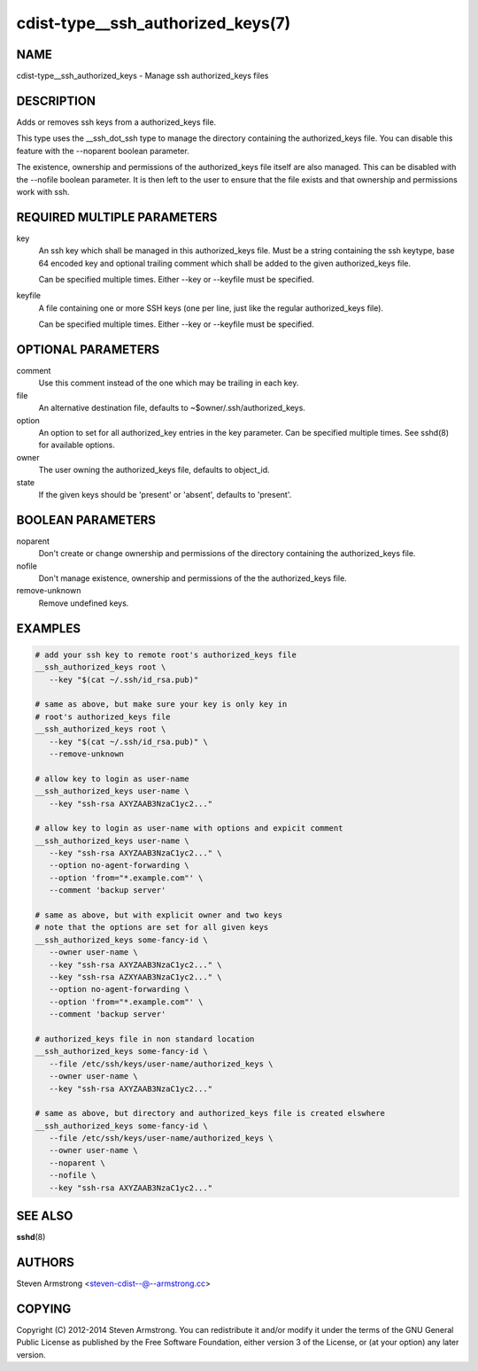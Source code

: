 cdist-type__ssh_authorized_keys(7)
==================================

NAME
----
cdist-type__ssh_authorized_keys - Manage ssh authorized_keys files


DESCRIPTION
-----------
Adds or removes ssh keys from a authorized_keys file.

This type uses the __ssh_dot_ssh type to manage the directory containing
the authorized_keys file. You can disable this feature with the --noparent
boolean parameter.

The existence, ownership and permissions of the authorized_keys file itself are
also managed. This can be disabled with the --nofile boolean parameter. It is
then left to the user to ensure that the file exists and that ownership and
permissions work with ssh.


REQUIRED MULTIPLE PARAMETERS
----------------------------
key
   An ssh key which shall be managed in this authorized_keys file.
   Must be a string containing the ssh keytype, base 64 encoded key and
   optional trailing comment which shall be added to the given
   authorized_keys file.

   Can be specified multiple times. Either --key or --keyfile must be
   specified.

keyfile
   A file containing one or more SSH keys (one per line, just like the
   regular authorized_keys file).

   Can be specified multiple times. Either --key or --keyfile must be
   specified.


OPTIONAL PARAMETERS
-------------------
comment
   Use this comment instead of the one which may be trailing in each key.

file
   An alternative destination file, defaults to ~$owner/.ssh/authorized_keys.

option
   An option to set for all authorized_key entries in the key parameter.
   Can be specified multiple times.
   See sshd(8) for available options.

owner
   The user owning the authorized_keys file, defaults to object_id.

state
   If the given keys should be 'present' or 'absent', defaults to 'present'.


BOOLEAN PARAMETERS
------------------
noparent
   Don't create or change ownership and permissions of the directory containing
   the authorized_keys file.

nofile
   Don't manage existence, ownership and permissions of the the authorized_keys
   file.

remove-unknown
   Remove undefined keys.


EXAMPLES
--------

.. code-block:: sh

    # add your ssh key to remote root's authorized_keys file
    __ssh_authorized_keys root \
       --key "$(cat ~/.ssh/id_rsa.pub)"

    # same as above, but make sure your key is only key in
    # root's authorized_keys file
    __ssh_authorized_keys root \
       --key "$(cat ~/.ssh/id_rsa.pub)" \
       --remove-unknown

    # allow key to login as user-name
    __ssh_authorized_keys user-name \
       --key "ssh-rsa AXYZAAB3NzaC1yc2..."

    # allow key to login as user-name with options and expicit comment
    __ssh_authorized_keys user-name \
       --key "ssh-rsa AXYZAAB3NzaC1yc2..." \
       --option no-agent-forwarding \
       --option 'from="*.example.com"' \
       --comment 'backup server'

    # same as above, but with explicit owner and two keys
    # note that the options are set for all given keys
    __ssh_authorized_keys some-fancy-id \
       --owner user-name \
       --key "ssh-rsa AXYZAAB3NzaC1yc2..." \
       --key "ssh-rsa AZXYAAB3NzaC1yc2..." \
       --option no-agent-forwarding \
       --option 'from="*.example.com"' \
       --comment 'backup server'

    # authorized_keys file in non standard location
    __ssh_authorized_keys some-fancy-id \
       --file /etc/ssh/keys/user-name/authorized_keys \
       --owner user-name \
       --key "ssh-rsa AXYZAAB3NzaC1yc2..."

    # same as above, but directory and authorized_keys file is created elswhere
    __ssh_authorized_keys some-fancy-id \
       --file /etc/ssh/keys/user-name/authorized_keys \
       --owner user-name \
       --noparent \
       --nofile \
       --key "ssh-rsa AXYZAAB3NzaC1yc2..."


SEE ALSO
--------
:strong:`sshd`\ (8)


AUTHORS
-------
Steven Armstrong <steven-cdist--@--armstrong.cc>


COPYING
-------
Copyright \(C) 2012-2014 Steven Armstrong. You can redistribute it
and/or modify it under the terms of the GNU General Public License as
published by the Free Software Foundation, either version 3 of the
License, or (at your option) any later version.
